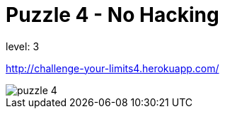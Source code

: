 = Puzzle 4 - No Hacking
:published_at: 2016-01-28

level: 3

http://challenge-your-limits4.herokuapp.com/

image::p4.png[puzzle 4]